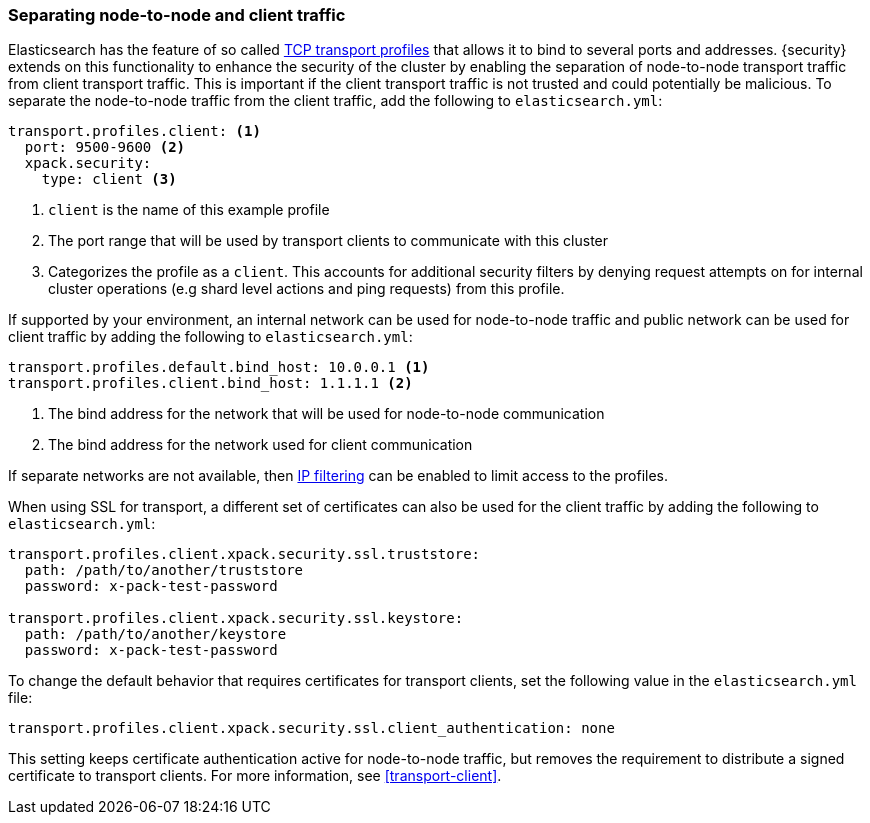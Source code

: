 [role="xpack"]
[[separating-node-client-traffic]]
=== Separating node-to-node and client traffic

Elasticsearch has the feature of so called <<transport,TCP transport profiles>>
that allows it to bind to several ports and addresses. {security} extends on this
functionality to enhance the security of the cluster by enabling the separation
of node-to-node transport traffic from client transport traffic. This is important
if the client transport traffic is not trusted and could potentially be malicious.
To separate the node-to-node traffic from the client traffic, add the following
to `elasticsearch.yml`:

[source, yaml]
--------------------------------------------------
transport.profiles.client: <1>
  port: 9500-9600 <2>
  xpack.security:
    type: client <3>
--------------------------------------------------
<1> `client` is the name of this example profile
<2> The port range that will be used by transport clients to communicate with
    this cluster
<3> Categorizes the profile as a `client`. This accounts for additional security
    filters by denying request attempts on for internal cluster operations
    (e.g shard level actions and ping requests) from this profile.

If supported by your environment, an internal network can be used for node-to-node
traffic and public network can be used for client traffic by adding the following
to `elasticsearch.yml`:

[source, yaml]
--------------------------------------------------
transport.profiles.default.bind_host: 10.0.0.1 <1>
transport.profiles.client.bind_host: 1.1.1.1 <2>
--------------------------------------------------
<1> The bind address for the network that will be used for node-to-node communication
<2> The bind address for the network used for client communication

If separate networks are not available, then
<<ip-filtering,IP filtering>> can
be enabled to limit access to the profiles.

When using SSL for transport, a different set of certificates can also be used
for the client traffic by adding the following to `elasticsearch.yml`:

[source, yaml]
--------------------------------------------------
transport.profiles.client.xpack.security.ssl.truststore:
  path: /path/to/another/truststore
  password: x-pack-test-password

transport.profiles.client.xpack.security.ssl.keystore:
  path: /path/to/another/keystore
  password: x-pack-test-password
--------------------------------------------------

To change the default behavior that requires certificates for transport clients,
set the following value in the `elasticsearch.yml` file:

[source, yaml]
--------------------------------------------------
transport.profiles.client.xpack.security.ssl.client_authentication: none
--------------------------------------------------

This setting keeps certificate authentication active for node-to-node traffic,
but removes the requirement to distribute a signed certificate to transport
clients. For more information, see
<<transport-client>>.
